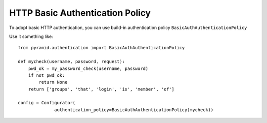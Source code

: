 HTTP Basic Authentication Policy
%%%%%%%%%%%%%%%%%%%%%%%%%%%%%%%%

To adopt basic HTTP authentication, you can use build-in authentication policy
``BasicAuthAuthenticationPolicy``

Use it something like::

   from pyramid.authentication import BasicAuthAuthenticationPolicy

   def mycheck(username, password, request):
       pwd_ok = my_password_check(username, password)
       if not pwd_ok:
           return None
       return ['groups', 'that', 'login', 'is', 'member', 'of']

   config = Configurator(
                 authentication_policy=BasicAuthAuthenticationPolicy(mycheck))
